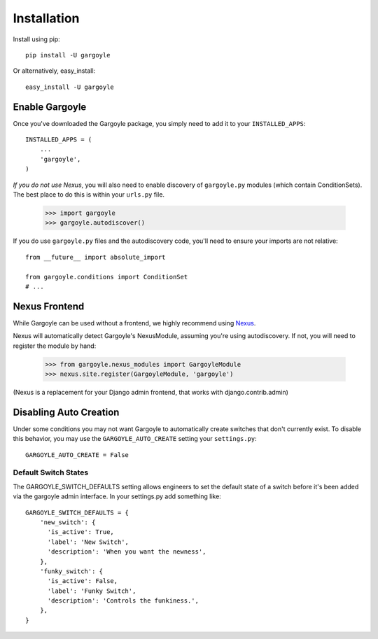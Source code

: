 Installation
============

Install using pip::

	pip install -U gargoyle

Or alternatively, easy_install::

	easy_install -U gargoyle

Enable Gargoyle
---------------

Once you've downloaded the Gargoyle package, you simply need to add it to your ``INSTALLED_APPS``::

	INSTALLED_APPS = (
	    ...
	    'gargoyle',
	)

*If you do not use Nexus*, you will also need to enable discovery of ``gargoyle.py`` modules (which contain ConditionSets).
The best place to do this is within your ``urls.py`` file.

	>>> import gargoyle
	>>> gargoyle.autodiscover()

If you do use ``gargoyle.py`` files and the autodiscovery code, you'll need to ensure your imports are not relative::

  from __future__ import absolute_import

  from gargoyle.conditions import ConditionSet
  # ...

Nexus Frontend
--------------

While Gargoyle can be used without a frontend, we highly recommend using `Nexus <https://github.com/dcramer/nexus>`_.

Nexus will automatically detect Gargoyle's NexusModule, assuming you're using autodiscovery. If not, you will need to register
the module by hand:

	>>> from gargoyle.nexus_modules import GargoyleModule
	>>> nexus.site.register(GargoyleModule, 'gargoyle')

(Nexus is a replacement for your Django admin frontend, that works with django.contrib.admin)

Disabling Auto Creation
-----------------------

Under some conditions you may not want Gargoyle to automatically create switches that don't currently exist. To disable this behavior,
you may use the ``GARGOYLE_AUTO_CREATE`` setting your ``settings.py``::

    GARGOYLE_AUTO_CREATE = False

Default Switch States
~~~~~~~~~~~~~~~~~~~~~

The GARGOYLE_SWITCH_DEFAULTS setting allows engineers to set the default state of a switch before it's been added via the gargoyle admin interface. In your settings.py add something like::

    GARGOYLE_SWITCH_DEFAULTS = {
        'new_switch': {
          'is_active': True,
          'label': 'New Switch',
          'description': 'When you want the newness',
        },
        'funky_switch': {
          'is_active': False,
          'label': 'Funky Switch',
          'description': 'Controls the funkiness.',
        },
    }

